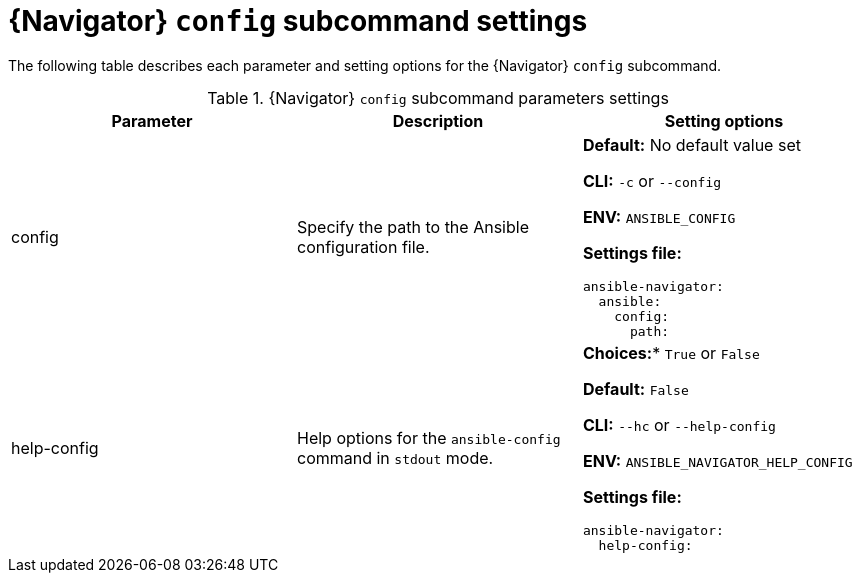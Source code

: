 [id="ref-navigator-config-settings_{context}"]

= {Navigator} `config` subcommand settings

[role="_abstract"]

The following table describes each parameter and setting options for the {Navigator} `config` subcommand.

.{Navigator} `config` subcommand parameters settings
[options="header"]
[cols='1,1a,1a']
|====
|Parameter | Description|Setting options
|config
|Specify the path to the Ansible configuration file.
| *Default:* No default value set

*CLI:* `-c` or `--config`

*ENV:* `ANSIBLE_CONFIG`

*Settings file:*
[source,yaml]
----
ansible-navigator:
  ansible:
    config:
      path:
----

|help-config
|Help options for the `ansible-config` command in `stdout` mode.
| *Choices:** `True` or `False`

*Default:* `False`

*CLI:* `--hc` or `--help-config`

*ENV:* `ANSIBLE_NAVIGATOR_HELP_CONFIG`

*Settings file:*
[source,yaml]
----
ansible-navigator:
  help-config:
----

|====

